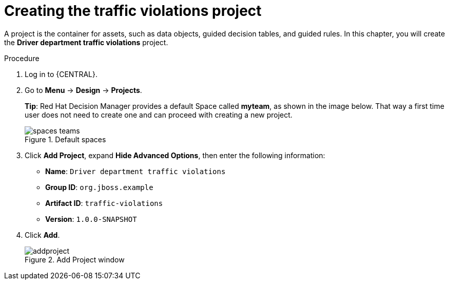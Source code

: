 [id='decision-services-project-create-proc']
= Creating the traffic violations project

A project is the container for assets, such as data objects, guided decision tables, and guided rules. In this chapter, you will create the *Driver department traffic violations* project.

.Procedure
. Log in to {CENTRAL}.
. Go to *Menu* -> *Design* -> *Projects*.
+

*Tip*: Red Hat Decision Manager provides a default Space called *myteam*, as shown in the image below. That way a first time user does not need to create one and can proceed with creating a new project.
+

.Default spaces
image::spaces-teams.png[]
. Click *Add Project*, expand *Hide Advanced Options*, then enter the following information:

* *Name*: `Driver department traffic violations`
* *Group ID*: `org.jboss.example`
* *Artifact ID*: `traffic-violations`
* *Version*: `1.0.0-SNAPSHOT`
+

. Click *Add*.
+

.Add Project window
image::addproject.png[]
